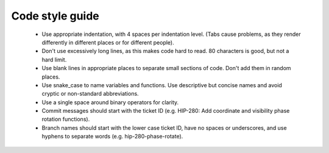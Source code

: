 
.. |br| raw:: html

   <br /><br />


****************
Code style guide
****************

   - Use appropriate indentation, with 4 spaces per indentation level. (Tabs cause problems, as they render differently in different places or for different people).
   
   - Don't use excessively long lines, as this makes code hard to read. 80 characters is good, but not a hard limit.
   
   - Use blank lines in appropriate places to separate small sections of code. Don't add them in random places.
   
   - Use snake_case to name variables and functions. Use descriptive but concise names and avoid cryptic or non-standard abbreviations.
   
   - Use a single space around binary operators for clarity.
   
   - Commit messages should start with the ticket ID (e.g. HIP-280: Add coordinate and visibility phase rotation functions).
   
   - Branch names should start with the lower case ticket ID, have no spaces or underscores, and use hyphens to separate words (e.g. hip-280-phase-rotate).
   
